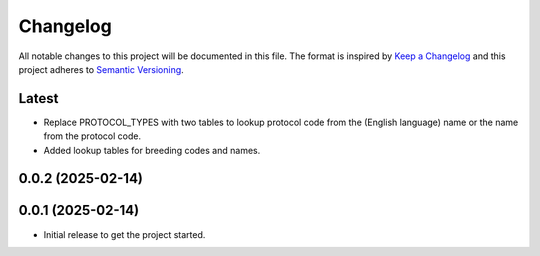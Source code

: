 Changelog
=========
All notable changes to this project will be documented in this file.
The format is inspired by `Keep a Changelog <https://keepachangelog.com/en/1.0.0/>`_
and this project adheres to `Semantic Versioning <https://semver.org/spec/v2.0.0.html>`_.

Latest
------
* Replace PROTOCOL_TYPES with two tables to lookup protocol code from the
  (English language) name or the name from the protocol code.
* Added lookup tables for breeding codes and names.

0.0.2 (2025-02-14)
------------------

0.0.1 (2025-02-14)
------------------
- Initial release to get the project started.
